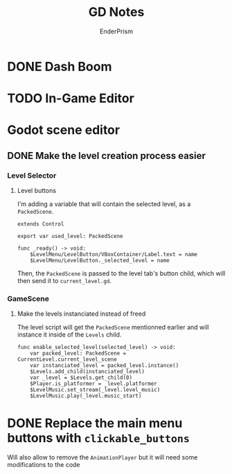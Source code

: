 #+title: GD Notes
#+author: EnderPrism

* DONE Dash Boom
* TODO In-Game Editor
* Godot scene editor
** DONE Make the level creation process easier
CLOSED: [2023-05-24 mer. 21:02]
*** Level Selector
**** Level buttons
I'm adding a variable that will contain the selected level, as a =PackedScene=.
#+begin_src gdscript
extends Control

export var used_level: PackedScene

func _ready() -> void:
	$LevelMenu/LevelButton/VBoxContainer/Label.text = name
	$LevelMenu/LevelButton._selected_level = name
#+end_src
Then, the =PackedScene= is passed to the level tab's button child, which will then send it to =current_level.gd=.
*** GameScene
**** Make the levels instanciated instead of freed
The level script will get the =PackedScene= mentionned earlier and will instance it inside of the =Levels= child.
#+begin_src gdscript
func enable_selected_level(selected_level) -> void:
	var packed_level: PackedScene = CurrentLevel.current_level_scene
	var instanciated_level = packed_level.instance()
	$Levels.add_child(instanciated_level)
	var _level = $Levels.get_child(0)
	$Player.is_platformer = _level.platformer
	$LevelMusic.set_stream(_level.level_music)
	$LevelMusic.play(_level.music_start)
#+end_src
* DONE Replace the main menu buttons with =clickable_buttons=
CLOSED: [2023-05-24 mer. 21:02]
Will also allow to remove the =AnimationPlayer= but it will need some modifications to the code
